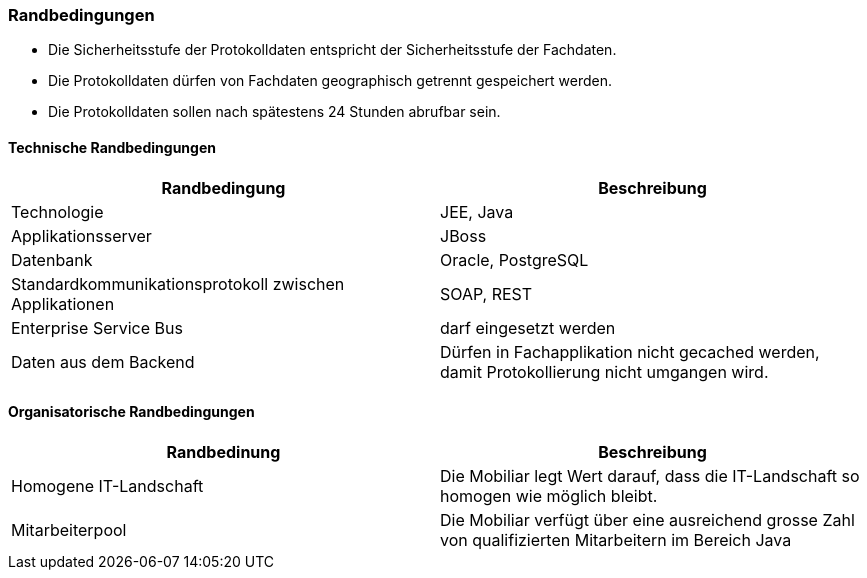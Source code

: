 === Randbedingungen

* Die Sicherheitsstufe der Protokolldaten entspricht der Sicherheitsstufe der Fachdaten.
* Die Protokolldaten dürfen von Fachdaten geographisch getrennt gespeichert werden.
* Die Protokolldaten sollen nach spätestens 24 Stunden abrufbar sein.


==== Technische Randbedingungen

|===
| Randbedingung | Beschreibung

| Technologie
| JEE, Java

| Applikationsserver
| JBoss

| Datenbank
| Oracle, PostgreSQL

| Standardkommunikationsprotokoll zwischen Applikationen
| SOAP, REST

| Enterprise Service Bus
| darf eingesetzt werden

| Daten aus dem Backend
| Dürfen in Fachapplikation nicht gecached werden, damit Protokollierung nicht umgangen wird.

|===

==== Organisatorische Randbedingungen

|===
| Randbedinung | Beschreibung

| Homogene IT-Landschaft
| Die Mobiliar legt Wert darauf, dass die IT-Landschaft so homogen wie möglich bleibt.

| Mitarbeiterpool
| Die Mobiliar verfügt über eine ausreichend grosse Zahl von qualifizierten Mitarbeitern im Bereich Java

|===